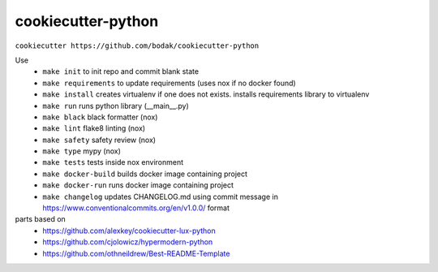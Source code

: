 =======================
cookiecutter-python
=======================

``cookiecutter https://github.com/bodak/cookiecutter-python``

Use
    - ``make init`` to init repo and commit blank state
    - ``make requirements`` to update requirements (uses nox if no docker found)
    - ``make install`` creates virtualenv if one does not exists. installs requirements library to virtualenv
    - ``make run`` runs python library (__main__.py)
    - ``make black`` black formatter (nox)
    - ``make lint`` flake8 linting (nox)
    - ``make safety`` safety review (nox)
    - ``make type`` mypy (nox)
    - ``make tests`` tests inside nox environment
    - ``make docker-build`` builds docker image containing project
    - ``make docker-run`` runs docker image containing project
    - ``make changelog`` updates CHANGELOG.md using commit message in https://www.conventionalcommits.org/en/v1.0.0/ format
    

parts based on
    -  https://github.com/alexkey/cookiecutter-lux-python
    -  https://github.com/cjolowicz/hypermodern-python
    -  https://github.com/othneildrew/Best-README-Template
